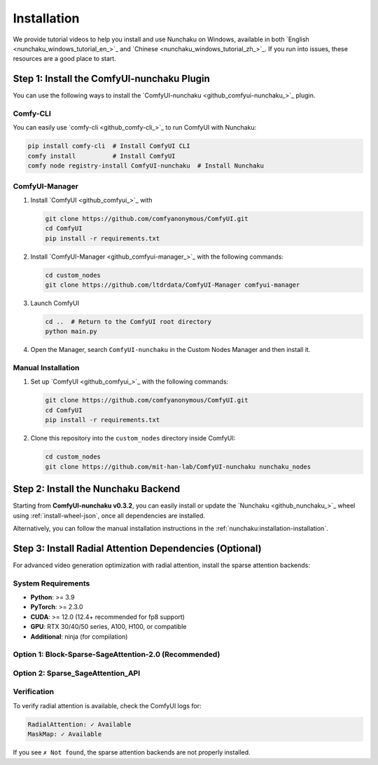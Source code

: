 Installation
============

We provide tutorial videos to help you install and use Nunchaku on Windows,
available in both `English <nunchaku_windows_tutorial_en_>`_ and `Chinese <nunchaku_windows_tutorial_zh_>`_.
If you run into issues, these resources are a good place to start.

Step 1: Install the ComfyUI-nunchaku Plugin
-------------------------------------------

You can use the following ways to install the `ComfyUI-nunchaku <github_comfyui-nunchaku_>`_ plugin.

Comfy-CLI
~~~~~~~~~

You can easily use `comfy-cli <github_comfy-cli_>`_ to run ComfyUI with Nunchaku:

.. code-block:: shell

   pip install comfy-cli  # Install ComfyUI CLI
   comfy install          # Install ComfyUI
   comfy node registry-install ComfyUI-nunchaku  # Install Nunchaku

ComfyUI-Manager
~~~~~~~~~~~~~~~

1. Install `ComfyUI <github_comfyui_>`_ with

   .. code-block:: shell

      git clone https://github.com/comfyanonymous/ComfyUI.git
      cd ComfyUI
      pip install -r requirements.txt

2. Install `ComfyUI-Manager <github_comfyui-manager_>`_ with the following commands:

   .. code-block:: shell

      cd custom_nodes
      git clone https://github.com/ltdrdata/ComfyUI-Manager comfyui-manager

3. Launch ComfyUI

   .. code-block:: shell

      cd ..  # Return to the ComfyUI root directory
      python main.py

4. Open the Manager, search ``ComfyUI-nunchaku`` in the Custom Nodes Manager and then install it.

Manual Installation
~~~~~~~~~~~~~~~~~~~

1. Set up `ComfyUI <github_comfyui_>`_ with the following commands:

   .. code-block:: shell

      git clone https://github.com/comfyanonymous/ComfyUI.git
      cd ComfyUI
      pip install -r requirements.txt

2. Clone this repository into the ``custom_nodes`` directory inside ComfyUI:

   .. code-block:: shell

      cd custom_nodes
      git clone https://github.com/mit-han-lab/ComfyUI-nunchaku nunchaku_nodes

Step 2: Install the Nunchaku Backend
------------------------------------

Starting from **ComfyUI-nunchaku v0.3.2**,
you can easily install or update the `Nunchaku <github_nunchaku_>`_ wheel using :ref:`install-wheel-json`, once all dependencies are installed.

Alternatively, you can follow the manual installation instructions in the :ref:`nunchaku:installation-installation`.

Step 3: Install Radial Attention Dependencies (Optional)
---------------------------------------------------------

For advanced video generation optimization with radial attention, install the sparse attention backends:

System Requirements
~~~~~~~~~~~~~~~~~~~

* **Python**: >= 3.9
* **PyTorch**: >= 2.3.0
* **CUDA**: >= 12.0 (12.4+ recommended for fp8 support)
* **GPU**: RTX 30/40/50 series, A100, H100, or compatible
* **Additional**: ninja (for compilation)

Option 1: Block-Sparse-SageAttention-2.0 (Recommended)
~~~~~~~~~~~~~~~~~~~~~~~~~~~~~~~~~~~~~~~~~~~~~~~~~~~~~~~

.. code-block:: shell
   git clone https://github.com/thu-ml/SpargeAttn custom_nodes/nunchaku_nodes/nodes/radial_attn/third_party/Block-Sparse-SageAttention-2.0
   # Navigate to the radial attention third-party directory
   cd nodes/radial_attn/third_party/Block-Sparse-SageAttention-2.0

   # Install build dependencies
   pip install ninja torch torchvision transformers diffusers einops

   # Install the sparse attention backend
   python setup.py install

   cd ../../../..

Option 2: Sparse_SageAttention_API
~~~~~~~~~~~~~~~~~~~~~~~~~~~~~~~~~~~

.. code-block:: shell
   git clone https://github.com/jt-zhang/Sparse_SageAttention_API nodes/radial_attn/third_party/Sparse_SageAttention_API
   # Navigate to the API directory
   cd nodes/radial_attn/third_party/Sparse_SageAttention_API

   # Install the sparse attention API
   python setup.py install

   cd ../../../..

Verification
~~~~~~~~~~~~

To verify radial attention is available, check the ComfyUI logs for:

.. code-block:: text

   RadialAttention: ✓ Available
   MaskMap: ✓ Available

If you see ``✗ Not found``, the sparse attention backends are not properly installed.
